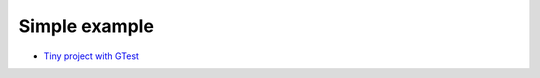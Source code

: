 Simple example
--------------

* `Tiny project with GTest <https://github.com/forexample/hunter-simple>`_
